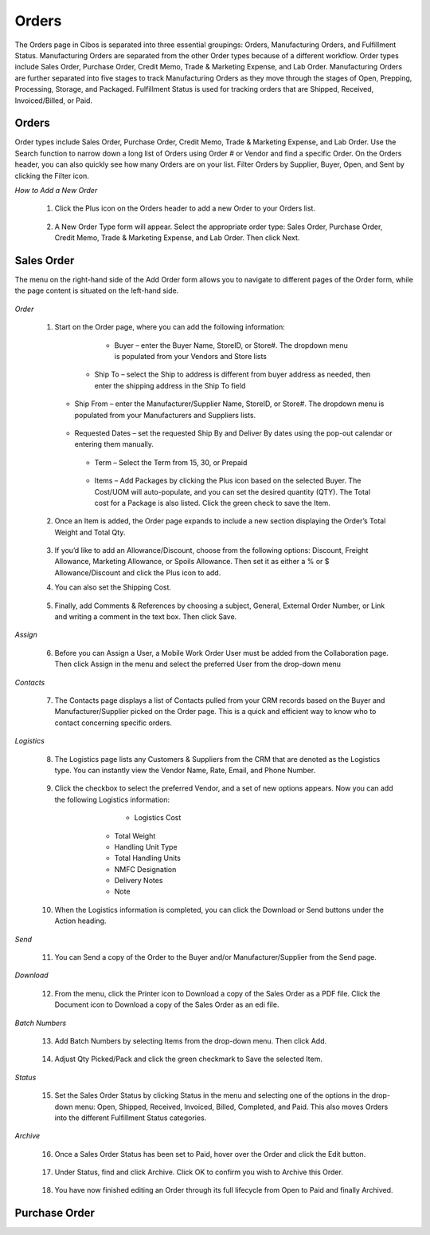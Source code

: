 ======
Orders
======

The Orders page in Cibos is separated into three essential groupings: Orders, Manufacturing Orders, and Fulfillment Status. Manufacturing Orders are separated from the other Order types because of a different workflow. Order types include Sales Order, Purchase Order, Credit Memo, Trade & Marketing Expense, and Lab Order. Manufacturing Orders are further separated into five stages to track Manufacturing Orders as they move through the stages of Open, Prepping, Processing, Storage, and Packaged. Fulfillment Status is used for tracking orders that are Shipped, Received, Invoiced/Billed, or Paid. 

.. image:: C:/Users/filip/Desktop/CibosMenu/docs/setup/orders.png

		
------
Orders
------

Order types include Sales Order, Purchase Order, Credit Memo, Trade & Marketing Expense, and Lab Order. Use the Search function to narrow down a long list of Orders using Order # or Vendor and find a specific Order. On the Orders header, you can also quickly see how many Orders are on your list. Filter Orders by Supplier, Buyer, Open, and Sent by clicking the Filter icon.


.. image:: C:/Users/filip/Desktop/CibosMenu/docs/setup/Order.png


*How to Add a New Order*


 	1. Click the Plus icon on the Orders header to add a new Order to your Orders list.

	
		.. image:: C:/Users/filip/Desktop/CibosMenu/docs/setup/addNewOrder.png

	2. A New Order Type form will appear. Select the appropriate order type: Sales Order, Purchase Order, Credit Memo, Trade & Marketing Expense, and Lab 	   Order. Then click Next.
	
		.. image:: C:/Users/filip/Desktop/CibosMenu/docs/setup/newOrderType.png

			
-------	
Sales Order
-------
The menu on the right-hand side of the Add Order form allows you to navigate to different pages of the Order form, while the page content is situated on the left-hand side. 


		.. image:: C:/Users/filip/Desktop/CibosMenu/docs/setup/addOrder.png

*Order*

	1. Start on the Order page, where you can add the following information:

		 - Buyer – enter the Buyer Name, StoreID, or Store#. The dropdown menu is populated from your Vendors and Store lists

		   .. image:: C:/Users/filip/Desktop/CibosMenu/docs/setup/buyerOrder.png


             - Ship To – select the Ship to address is different from buyer address as needed, then enter the shipping address in the Ship To field


		   	.. image:: C:/Users/filip/Desktop/CibosMenu/docs/setup/shipToOrder.png
		
	   - Ship From – enter the Manufacturer/Supplier Name, StoreID, or Store#. The dropdown menu is populated from your Manufacturers and Suppliers 				lists.
			


		    .. image:: C:/Users/filip/Desktop/CibosMenu/docs/setup/shipFromOrder.png

	   - Requested Dates – set the requested Ship By and Deliver By dates using the pop-out calendar or entering them manually.
			
		    .. image:: C:/Users/filip/Desktop/CibosMenu/docs/setup/	RequestedDates.png


	    - Term – Select the Term from 15, 30, or Prepaid

		    .. image:: C:/Users/filip/Desktop/CibosMenu/docs/setup/termOrder.png

	    - Items – Add Packages by clicking the Plus icon based on the selected Buyer. The Cost/UOM will auto-populate, and you can set the desired 				quantity (QTY). The Total cost for a Package is also listed. Click the green check to save the Item. 
		
		    .. image:: C:/Users/filip/Desktop/CibosMenu/docs/setup/addPackageOrder.png

			
	2. Once an Item is added, the Order page expands to include a new section displaying the Order’s Total Weight and Total Qty.

			
			.. image:: C:/Users/filip/Desktop/CibosMenu/docs/setup/totalWeightOrder.png

	3. If you’d like to add an Allowance/Discount, choose from the following options: Discount, Freight Allowance, Marketing Allowance, or Spoils 				Allowance. 	Then set it as either a % or $ Allowance/Discount and click the Plus icon to add.
	4. You can also set the Shipping Cost. 

			.. image:: C:/Users/filip/Desktop/CibosMenu/docs/setup/discountOrder.png

	5. Finally, add Comments & References by choosing a subject, General, External Order Number, or Link and writing a comment in the text box. Then click Save.
			
			.. image:: C:/Users/filip/Desktop/CibosMenu/docs/setup/commentsAndReferences.png

*Assign*

	6. Before you can Assign a User, a Mobile Work Order User must be added from the Collaboration page. Then click Assign in the menu and select the preferred User from the drop-down menu
	
			.. image:: C:/Users/filip/Desktop/CibosMenu/docs/setup/assignOrder.png

	
*Contacts*

	7. The Contacts page displays a list of Contacts pulled from your CRM records based on the Buyer and Manufacturer/Supplier picked on the Order page. This is a quick and efficient way to know who to contact concerning specific orders.
			
			.. image:: C:/Users/filip/Desktop/CibosMenu/docs/setup/contactsOrder.png

*Logistics*
	
	8. The Logistics page lists any Customers & Suppliers from the CRM that are denoted as the Logistics type. You can instantly view the Vendor Name, Rate, Email, and Phone Number.

			.. image:: C:/Users/filip/Desktop/CibosMenu/docs/setup/logisticsOrder.png
		
	
	9. Click the checkbox to select the preferred Vendor, and a set of new options appears. Now you can add the following Logistics information:

			- Logistics Cost
                  - Total Weight
                  - Handling Unit Type
                  - Total Handling Units 
                  - NMFC Designation
                  - Delivery Notes
                  - Note

			
		.. image:: C:/Users/filip/Desktop/CibosMenu/docs/setup/checkBoxOrder.png
	
	10. When the Logistics information is completed, you can click the Download or Send buttons under the Action heading.

			
		.. image:: C:/Users/filip/Desktop/CibosMenu/docs/setup/actionHeadingOrder.png	

*Send*

	11. You can Send a copy of the Order to the Buyer and/or Manufacturer/Supplier from the Send page.

			
		.. image:: C:/Users/filip/Desktop/CibosMenu/docs/setup/sendOrder.png

*Download*


	12. From the menu, click the Printer icon to Download a copy of the Sales Order as a PDF file. Click the Document icon to Download a copy of the Sales 	    Order as an edi file.

		.. image:: C:/Users/filip/Desktop/CibosMenu/docs/setup/downloadOrder.png
		

*Batch Numbers*


	13. Add Batch Numbers by selecting Items from the drop-down menu. Then click Add.

		.. image:: C:/Users/filip/Desktop/CibosMenu/docs/setup/batchNumbersOrder.png

	14. Adjust Qty Picked/Pack and click the green checkmark to Save the selected Item.

		.. image:: C:/Users/filip/Desktop/CibosMenu/docs/setup/greenCheckMarkOrder.png
		
*Status*	
		
	15. Set the Sales Order Status by clicking Status in the menu and selecting one of the options in the drop-down menu: Open, Shipped, Received, Invoiced, Billed, Completed, and Paid. This also moves Orders into the different Fulfillment Status categories.

			
		.. image:: C:/Users/filip/Desktop/CibosMenu/docs/setup/statusOrder.png

*Archive*

	16. Once a Sales Order Status has been set to Paid, hover over the Order and click the Edit button.	
	
		.. image:: C:/Users/filip/Desktop/CibosMenu/docs/setup/archiveOrderStatus.png	

	17. Under Status, find and click Archive. Click OK to confirm you wish to Archive this Order.
		
		.. image:: C:/Users/filip/Desktop/CibosMenu/docs/setup/okToArchiveOrder.png

	18. You have now finished editing an Order through its full lifecycle from Open to Paid and finally Archived. 




-------	
Purchase Order
-------

		